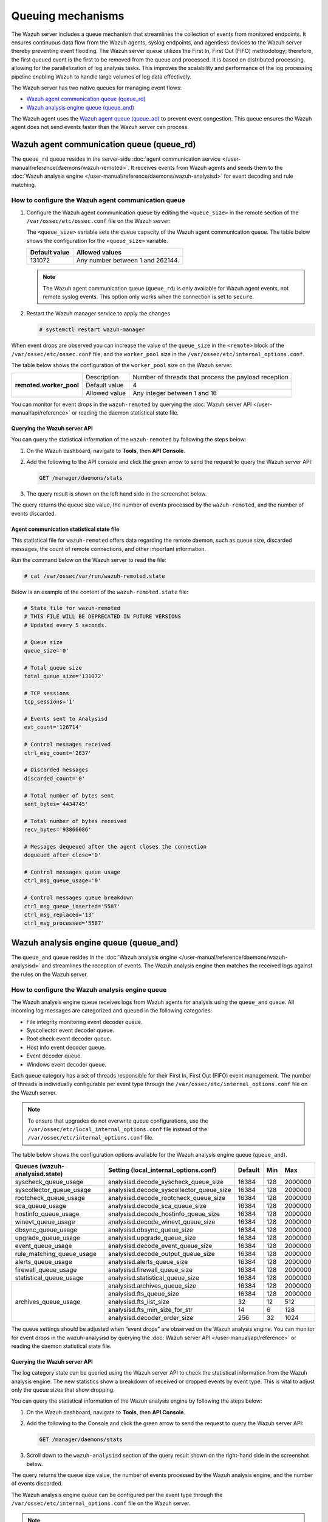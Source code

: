 .. Copyright (C) 2015, Wazuh, Inc.

.. meta::
   :description: The Wazuh server includes a queue mechanism that streamlines the collection of events from monitored endpoints. Learn more in this section of the documentation.

Queuing mechanisms
==================

The Wazuh server includes a queue mechanism that streamlines the collection of events from monitored endpoints. It ensures continuous data flow from the Wazuh agents, syslog endpoints, and agentless devices to the Wazuh server thereby preventing event flooding. The Wazuh server queue utilizes the First In, First Out (FIFO) methodology; therefore, the first queued event is the first to be removed from the queue and processed. It is based on distributed processing, allowing for the parallelization of log analysis tasks. This improves the scalability and performance of the log processing pipeline enabling Wazuh to handle large volumes of log data effectively.

The Wazuh server has two native queues for managing event flows:

-  `Wazuh agent communication queue (queue_rd)`_
-  `Wazuh analysis engine queue (queue_and)`_

The Wazuh agent uses the `Wazuh agent queue (queue_ad)`_ to prevent event congestion. This queue ensures the Wazuh agent does not send events faster than the Wazuh server can process.

Wazuh agent communication queue (queue_rd)
------------------------------------------

The ``queue_rd`` queue resides in the server-side :doc:`agent communication service </user-manual/reference/daemons/wazuh-remoted>`. It receives events from Wazuh agents and sends them to the :doc:`Wazuh analysis engine </user-manual/reference/daemons/wazuh-analysisd>` for event decoding and rule matching.

How to configure the Wazuh agent communication queue
^^^^^^^^^^^^^^^^^^^^^^^^^^^^^^^^^^^^^^^^^^^^^^^^^^^^

#. Configure the Wazuh agent communication queue by editing the ``<queue_size>`` in the remote section of the ``/var/ossec/etc/ossec.conf`` file on the Wazuh server:

   .. code-block:: xml
      :emphasize-lines: 5

      <remote>
        <connection>secure</connection>
        <port>1514</port>
        <protocol>tcp,udp</protocol>
        <queue_size>131072</queue_size>
        <rids_closing_time>5m</rids_closing_time>
        <connection_overtake_time>600</connection_overtake_time>
        <agents>
          <allow_higher_versions>no</allow_higher_versions>
        </agents>
      </remote>

   The ``<queue_size>`` variable sets the queue capacity of the Wazuh agent communication queue. The table below shows the configuration for the ``<queue_size>`` variable.

   =============== ================================
   Default value   Allowed values
   =============== ================================
   131072          Any number between 1 and 262144.
   =============== ================================

   .. note::

      The Wazuh agent communication queue (``queue_rd``) is only available for Wazuh agent events, not remote syslog events. This option only works when the connection is set to ``secure``.

#. Restart the Wazuh manager service to apply the changes

   .. code-block:: console

      # systemctl restart wazuh-manager

When event drops are observed you can increase the value of the ``queue_size`` in the ``<remote>`` block of the ``/var/ossec/etc/ossec.conf`` file, and the ``worker_pool`` size in the ``/var/ossec/etc/internal_options.conf``.

The table below shows the configuration of the ``worker_pool`` size on the Wazuh server.

+--------------------------+----------------+--------------------------------------------------------+
| **remoted.worker_pool**  | Description    | Number of threads that process the payload reception   |
|                          +----------------+--------------------------------------------------------+
|                          | Default value  | 4                                                      |
|                          +----------------+--------------------------------------------------------+
|                          | Allowed value  | Any integer between 1 and 16                           |
+--------------------------+----------------+--------------------------------------------------------+

You can monitor for event drops in the ``wazuh-remoted`` by querying the :doc:`Wazuh server API </user-manual/api/reference>` or reading the daemon statistical state file.

Querying the Wazuh server API
~~~~~~~~~~~~~~~~~~~~~~~~~~~~~

You can query the statistical information of the ``wazuh-remoted`` by following the steps below:

#. On the Wazuh dashboard, navigate to **Tools**, then **API Console**.
#. Add the following to the API console and click the green arrow to send the request to query the Wazuh server API:

   .. code-block:: none

      GET /manager/daemons/stats

#. The query result is shown on the left hand side in the screenshot below.

   .. thumbnail:: /images/manual/wazuh-server/wazuh-remoted-query-results.png
      :title: Statistical query of the Wazuh daemons showing wazuh-remoted stats.
      :alt: Statistical query of the Wazuh daemons showing wazuh-remoted stats.
      :align: center
      :width: 80%

The query returns the queue size value, the number of events processed by the ``wazuh-remoted``, and the number of events discarded.

Agent communication statistical state file
~~~~~~~~~~~~~~~~~~~~~~~~~~~~~~~~~~~~~~~~~~

This statistical file for ``wazuh-remoted`` offers data regarding the remote daemon, such as queue size, discarded messages, the count of remote connections, and other important information.

Run the command below on the Wazuh server to read the file:

.. code-block:: console

   # cat /var/ossec/var/run/wazuh-remoted.state

Below is an example of the content of the ``wazuh-remoted.state`` file:

.. code-block:: ini

   # State file for wazuh-remoted
   # THIS FILE WILL BE DEPRECATED IN FUTURE VERSIONS
   # Updated every 5 seconds.

   # Queue size
   queue_size='0'

   # Total queue size
   total_queue_size='131072'

   # TCP sessions
   tcp_sessions='1'

   # Events sent to Analysisd
   evt_count='126714'

   # Control messages received
   ctrl_msg_count='2637'

   # Discarded messages
   discarded_count='0'

   # Total number of bytes sent
   sent_bytes='4434745'

   # Total number of bytes received
   recv_bytes='93866086'

   # Messages dequeued after the agent closes the connection
   dequeued_after_close='0'

   # Control messages queue usage
   ctrl_msg_queue_usage='0'

   # Control messages queue breakdown
   ctrl_msg_queue_inserted='5587'
   ctrl_msg_replaced='13'
   ctrl_msg_processed='5587'

Wazuh analysis engine queue (queue_and)
---------------------------------------

The ``queue_and`` queue resides in the :doc:`Wazuh analysis engine </user-manual/reference/daemons/wazuh-analysisd>` and streamlines the reception of events. The Wazuh analysis engine then matches the received logs against the rules on the Wazuh server.

How to configure the Wazuh analysis engine queue
^^^^^^^^^^^^^^^^^^^^^^^^^^^^^^^^^^^^^^^^^^^^^^^^

The Wazuh analysis engine queue receives logs from Wazuh agents for analysis using the ``queue_and`` queue. All incoming log messages are categorized and queued in the following categories:

-  File integrity monitoring event decoder queue.
-  Syscollector event decoder queue.
-  Root check event decoder queue.
-  Host info event decoder queue.
-  Event decoder queue.
-  Windows event decoder queue.

Each queue category has a set of threads responsible for their First In, First Out (FIFO) event management. The number of threads is individually configurable per event type through the ``/var/ossec/etc/internal_options.conf`` file on the Wazuh server.

.. note::

   To ensure that upgrades do not overwrite queue configurations, use the ``/var/ossec/etc/local_internal_options.conf`` file instead of the ``/var/ossec/etc/internal_options.conf`` file.

The table below shows the configuration options available for the Wazuh analysis engine queue (``queue_and``).

+--------------------------------+------------------------------------------+---------+-----+---------+
| Queues (wazuh-analysisd.state) | Setting (local_internal_options.conf)    | Default | Min | Max     |
+================================+==========================================+=========+=====+=========+
| syscheck_queue_usage           | analysisd.decode_syscheck_queue_size     | 16384   | 128 | 2000000 |
+--------------------------------+------------------------------------------+---------+-----+---------+
| syscollector_queue_usage       | analysisd.decode_syscollector_queue_size | 16384   | 128 | 2000000 |
+--------------------------------+------------------------------------------+---------+-----+---------+
| rootcheck_queue_usage          | analysisd.decode_rootcheck_queue_size    | 16384   | 128 | 2000000 |
+--------------------------------+------------------------------------------+---------+-----+---------+
| sca_queue_usage                | analysisd.decode_sca_queue_size          | 16384   | 128 | 2000000 |
+--------------------------------+------------------------------------------+---------+-----+---------+
| hostinfo_queue_usage           | analysisd.decode_hostinfo_queue_size     | 16384   | 128 | 2000000 |
+--------------------------------+------------------------------------------+---------+-----+---------+
| winevt_queue_usage             | analysisd.decode_winevt_queue_size       | 16384   | 128 | 2000000 |
+--------------------------------+------------------------------------------+---------+-----+---------+
| dbsync_queue_usage             | analysisd.dbsync_queue_size              | 16384   | 128 | 2000000 |
+--------------------------------+------------------------------------------+---------+-----+---------+
| upgrade_queue_usage            | analysisd.upgrade_queue_size             | 16384   | 128 | 2000000 |
+--------------------------------+------------------------------------------+---------+-----+---------+
| event_queue_usage              | analysisd.decode_event_queue_size        | 16384   | 128 | 2000000 |
+--------------------------------+------------------------------------------+---------+-----+---------+
| rule_matching_queue_usage      | analysisd.decode_output_queue_size       | 16384   | 128 | 2000000 |
+--------------------------------+------------------------------------------+---------+-----+---------+
| alerts_queue_usage             | analysisd.alerts_queue_size              | 16384   | 128 | 2000000 |
+--------------------------------+------------------------------------------+---------+-----+---------+
| firewall_queue_usage           | analysisd.firewall_queue_size            | 16384   | 128 | 2000000 |
+--------------------------------+------------------------------------------+---------+-----+---------+
| statistical_queue_usage        | analysisd.statistical_queue_size         | 16384   | 128 | 2000000 |
+--------------------------------+------------------------------------------+---------+-----+---------+
| archives_queue_usage           | analysisd.archives_queue_size            | 16384   | 128 | 2000000 |
|                                +------------------------------------------+---------+-----+---------+
|                                | analysisd.fts_queue_size                 | 16384   | 128 | 2000000 |
|                                +------------------------------------------+---------+-----+---------+
|                                | analysisd.fts_list_size                  | 32      | 12  | 512     |
|                                +------------------------------------------+---------+-----+---------+
|                                | analysisd.fts_min_size_for_str           | 14      | 6   | 128     |
|                                +------------------------------------------+---------+-----+---------+
|                                | analysisd.decoder_order_size             | 256     | 32  | 1024    |
+--------------------------------+------------------------------------------+---------+-----+---------+

The queue settings should be adjusted when “event drops” are observed on the Wazuh analysis engine. You can monitor for event drops in the wazuh-analysisd by querying the :doc:`Wazuh server API </user-manual/api/reference>` or reading the daemon statistical state file.

Querying the Wazuh server API
~~~~~~~~~~~~~~~~~~~~~~~~~~~~~

The log category state can be queried using the Wazuh server API to check the statistical information from the Wazuh analysis engine. The new statistics show a breakdown of received or dropped events by event type. This is vital to adjust only the queue sizes that show dropping.

You can query the statistical information of the Wazuh analysis engine by following the steps below:


#. On the Wazuh dashboard, navigate to **Tools**, then **API Console**.
#. Add the following to the Console and click the green arrow to send the request to query the Wazuh server API:

   .. code-block:: none

      GET /manager/daemons/stats

#. Scroll down to the ``wazuh-analysisd`` section of the query result shown on the right-hand side in the screenshot below.

   .. thumbnail:: /images/manual/wazuh-server/wazuh-analysisd-query-results.png
      :title: Statistical query of the Wazuh daemons showing wazuh-analysisd stats
      :alt: Statistical query of the Wazuh daemons showing wazuh-analysisd stats
      :align: center
      :width: 80%

The query returns the queue size value, the number of events processed by the Wazuh analysis engine, and the number of events discarded.

The Wazuh analysis engine queue can be configured per the event type through the ``/var/ossec/etc/internal_options.conf`` file on the Wazuh server.

.. note::

   To ensure that upgrades do not overwrite queue configurations, use the ``/var/ossec/etc/local_internal_options.conf`` file instead of the ``/var/ossec/etc/internal_options.conf`` file.

The Wazuh analysis engine statistical state file
~~~~~~~~~~~~~~~~~~~~~~~~~~~~~~~~~~~~~~~~~~~~~~~~

The statistical file for the Wazuh analysis engine is located at ``/var/ossec/var/run/wazuh-analysisd.state``. The file can be useful when investigating event processing problems on the Wazuh server.

Run the command below on the Wazuh server to read the file:

.. code-block:: console

   # cat /var/ossec/var/run/wazuh-analysisd.state

Below is an example of the content of the wazuh-analysisd.state file:

.. code-block:: ini

   # State file for wazuh-analysisd
   # THIS FILE WILL BE DEPRECATED IN FUTURE VERSIONS

   # Total events decoded
   total_events_decoded='137726'

   # Syscheck events decoded
   syscheck_events_decoded='3935'

   # Syscollector events decoded
   syscollector_events_decoded='2590'

   # Rootcheck events decoded
   rootcheck_events_decoded='37'

   # Security configuration assessment events decoded
   sca_events_decoded='8991'

   # Winevt events decoded
   winevt_events_decoded='87993'

   # Database synchronization messages dispatched
   dbsync_messages_dispatched='26004'

   # Other events decoded
   other_events_decoded='8176'

   # Events processed (Rule matching)
   events_processed='112252'

   # Events received
   events_received='138283'

   # Events dropped
   events_dropped='0'

   # Alerts written to disk
   alerts_written='6707'

   # Firewall alerts written to disk
   firewall_written='0'

   # FTS alerts written to disk
   fts_written='0'

   # Syscheck queue
   syscheck_queue_usage='0.00'

   # Syscheck queue size
   syscheck_queue_size='16384'

   # Syscollector queue
   syscollector_queue_usage='0.00'

   # Syscollector queue size
   syscollector_queue_size='16384'

   # Rootcheck queue
   rootcheck_queue_usage='0.00'

   # Rootcheck queue size
   rootcheck_queue_size='16384'

   # Security configuration assessment queue
   sca_queue_usage='0.00'

   # Security configuration assessment queue size
   sca_queue_size='16384'

   # Hostinfo queue
   hostinfo_queue_usage='0.00'

   # Hostinfo queue size
   hostinfo_queue_size='16384'

   # Winevt queue
   winevt_queue_usage='0.00'

   # Winevt queue size
   winevt_queue_size='16384'

   # Database synchronization message queue
   dbsync_queue_usage='0.00'

   # Database synchronization message queue size
   dbsync_queue_size='16384'

   # Upgrade module message queue
   upgrade_queue_usage='0.00'

   # Upgrade module message queue size
   upgrade_queue_size='16384'

   # Event queue
   event_queue_usage='0.00'

   # Event queue size
   event_queue_size='16384'

   # Rule matching queue
   rule_matching_queue_usage='0.00'

   # Rule matching queue size
   rule_matching_queue_size='16384'

   # Alerts log queue
   alerts_queue_usage='0.00'

   # Alerts log queue size
   alerts_queue_size='16384'

   # Firewall log queue
   firewall_queue_usage='0.00'

   # Firewall log queue size
   firewall_queue_size='16384'

   # Statistical log queue
   statistical_queue_usage='0.00'

   # Statistical log queue size
   statistical_queue_size='16384'

   # Archives log queue
   archives_queue_usage='0.00'

   # Archives log queue size
   archives_queue_size='16384'

Wazuh agent queue (queue_ad)
----------------------------

The ``queue_ad`` queue resides in the agent-side :doc:`agent connection service </user-manual/reference/daemons/wazuh-agentd>` and manages event forwarding from the Wazuh agent to the Wazuh server. The queue collects logs like system events and security configuration assessment outputs before forwarding them to the Wazuh server. It also includes an anti-flooding mechanism that throttles event forwarding based on configurable parameters, mitigating the risk of overwhelming the processing capacity of the Wazuh server.

Wazuh queue decoder and rules
^^^^^^^^^^^^^^^^^^^^^^^^^^^^^

Wazuh provides an out-of-the-box decoder and rules to analyze the event flooding output and generate alerts on the Wazuh dashboard.

Decoder
~~~~~~~

The decoder is available in the ``/var/ossec/ruleset/decoders/0005-wazuh_decoders.xml`` file on the Wazuh server. The decoder is responsible for analyzing flooding events on the Wazuh server.

.. code-block:: xml

   <decoder name="agent-buffer">
     <parent>wazuh</parent>
     <prematch offset="after_parent">^Agent buffer:</prematch>
     <regex offset="after_prematch">^ '(\S+)'.</regex>
     <order>level</order>
   </decoder>

Rules
~~~~~

As shown below, the rules are defined with IDs from ``201`` to ``205`` and are available in the ``/var/ossec/ruleset/rules/0016-wazuh_rules.xml`` file on the Wazuh server.

.. code-block:: xml

   <!-- Agent buffer rules -->
   <rule id="201" level="0">
     <if_sid>200</if_sid>
     <match>^wazuh: Agent buffer: </match>
     <description>Agent event queue rule</description>
     <group>agent_flooding,</group>
   </rule>

   <rule id="202" level="7">
     <if_sid>201</if_sid>
     <field name="level">%</field>
     <description>Agent event queue is $(level) full.</description>
     <group>agent_flooding,pci_dss_10.6.1,gdpr_IV_35.7.d,</group>
   </rule>

   <rule id="203" level="9">
     <if_sid>201</if_sid>
     <field name="level">full</field>
     <description>Agent event queue is full. Events may be lost.</description>
     <group>agent_flooding,pci_dss_10.6.1,gdpr_IV_35.7.d,</group>
   </rule>

   <rule id="204" level="12">
     <if_sid>201</if_sid>
     <field name="level">flooded</field>
     <description>Agent event queue is flooded. Check the agent configuration.</description>
     <group>agent_flooding,pci_dss_10.6.1,gdpr_IV_35.7.d,</group>
   </rule>

   <rule id="205" level="3">
     <if_sid>201</if_sid>
     <field name="level">normal</field>
     <description>Agent event queue is back to normal load.</description>
     <group>agent_flooding,</group>
   </rule>

Where:

-  Rule ID ``201`` is the base rule for the event queue.
-  Rule ID ``202`` is triggered when the event queue level reaches 90%.
-  Rule ID ``203`` is triggered when the event queue is full.
-  Rule ID ``204`` is triggered when the event queue is flooded.
-  Rule ID ``205`` is triggered when the event queue becomes normal after a flooding event.
